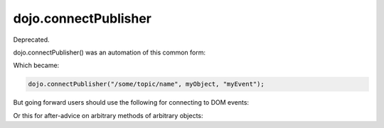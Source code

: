 .. _dojo/connectPublisher:

=====================
dojo.connectPublisher
=====================

Deprecated.

dojo.connectPublisher() was an automation of this common form:

.. js ::
  
  dojo.connect(myObject, "myEvent", function(){
       dojo.publish("/some/topic/name", arguments);
  });

Which became:

.. code-block :: javascript
  
  dojo.connectPublisher("/some/topic/name", myObject, "myEvent");

But going forward users should use the following for connecting to DOM events:

.. js ::
  
  require(["dojo/on", "dojo/topic"], function(on, topic){
    on(myNode, "click", function(){
      topic.publish("/some/topic/name", arg1, arg2, arg3);
    });
  });
  
Or this for after-advice on arbitrary methods of arbitrary objects:

.. js ::
  
  require(["dojo/aspect", "dojo/topic"], function(aspect, topic){
    aspect.after(myObj, "myFunc", function(){
      topic.publish("/some/topic/name", arg1, arg2, arg3);
    });
  });
  
